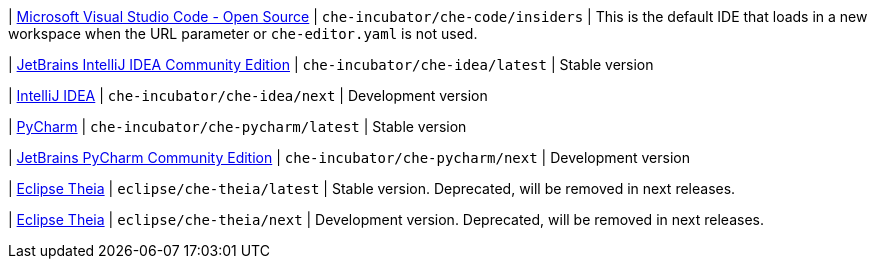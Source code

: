 | link:https://github.com/che-incubator/che-code[Microsoft Visual Studio Code - Open Source]
| `che-incubator/che-code/insiders`
| This is the default IDE that loads in a new workspace when the URL parameter or `che-editor.yaml` is not used.

| link:https://www.jetbrains.com/help/idea/discover-intellij-idea.html[JetBrains IntelliJ IDEA Community Edition]
| `che-incubator/che-idea/latest`
| Stable version

| link:https://www.jetbrains.com/help/idea/discover-intellij-idea.html[IntelliJ IDEA]
| `che-incubator/che-idea/next`
| Development version

| link:https://www.jetbrains.com/help/pycharm/quick-start-guide.html[PyCharm]
| `che-incubator/che-pycharm/latest`
| Stable version

| link:https://www.jetbrains.com/help/pycharm/quick-start-guide.html[JetBrains PyCharm Community Edition]
| `che-incubator/che-pycharm/next`
| Development version

| link:https://github.com/eclipse-che/che-theia[Eclipse Theia]
| `eclipse/che-theia/latest`
| Stable version. Deprecated, will be removed in next releases.

| link:https://github.com/eclipse-che/che-theia[Eclipse Theia]
| `eclipse/che-theia/next`
| Development version. Deprecated, will be removed in next releases.
